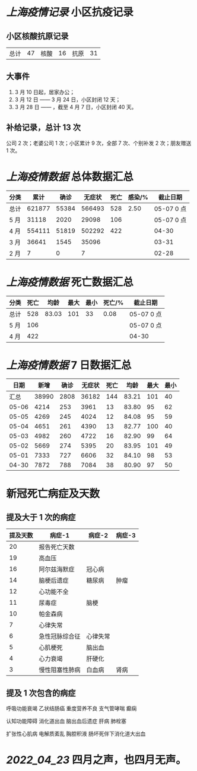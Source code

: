 * [[上海疫情记录]] 小区抗疫记录

** 小区核酸抗原记录
| 总计 | 47 | 核酸 | 16 | 抗原 | 31 |

** 大事件
1. 3 月 10 日起，居家办公；
2. 3 月 12 日 —— 3 月 24 日，小区封闭 12 天；
3. 3 月 28 日 —— ，截至 4 月 7 日，小区封闭 40 天。

** 补给记录，总计 13 次

公司 2 次；老婆公司 1 次；小区累计 9 次，全部 7 次、个别补发 2 次；朋友赠送 1 次。

* [[上海疫情数据]] 总体数据汇总

| 分类 |   累计 |  确诊 | 无症状 | 死亡 | 感染/% |   截止日期 |
|------+--------+-------+--------+------+--------+------------|
| 总计 | 621877 | 55384 | 566493 |  528 |   2.50 | 05-07 0 点 |
| 5 月 |  31118 |  2020 |  29098 |  106 |        | 05-07 0 点 |
| 4 月 | 554111 | 51819 | 502292 |  422 |        | 04-30      |
| 3 月 |  36641 |  1545 |  35096 |      |        | 03-31      |
| 2 月 |      7 |     0 |      7 |      |        | 02-28      |

* [[上海疫情数据]] 死亡数据汇总

| 分类 | 死亡 |  均龄 | 最大 | 最小 | 死亡/% | 截止日期   |
|------+------+-------+------+------+--------+------------|
| 总计 |  528 | 83.03 |  101 |   33 |   0.08 | 05-07 0 点 |
| 5 月 |  106 |       |      |      |        | 05-07 0 点 |
| 4 月 |  422 |       |      |      |        | 04-30      |

* [[上海疫情数据]] 7 日数据汇总

|  日期 |  新增 | 确诊 | 无症状 | 死亡 |  均龄 | 最大 | 最小 |
|-------+-------+------+--------+------+-------+------+------|
|  汇总 | 38990 | 2808 |  36182 |  144 | 83.21 |  101 |   40 |
| 05-06 |  4214 |  253 |   3961 |   13 | 83.80 |   95 |   62 |
| 05-05 |  4269 |  245 |   4024 |   12 | 84.08 |   95 |   59 |
| 05-04 |  4651 |  261 |   4390 |   13 | 82.77 |  100 |   40 |
| 05-03 |  4982 |  260 |   4722 |   16 | 82.90 |   99 |   64 |
| 05-02 |  5669 |  274 |   5395 |   20 | 83.95 |  101 |   49 |
| 05-01 |  7333 |  727 |   6606 |   32 | 84.10 |   98 |   53 |
| 04-30 |  7872 |  788 |   7084 |   38 | 80.90 |   97 |   50 |
#+TBLFM: @2$2..@2$5=vsum(@3..@>);f2
#+TBLFM: @2$6=vsum(@3..@9)/7;f2
#+TBLFM: @2$7=vmax(@3..@>);f2
#+TBLFM: @2$8=vmin(@3..@>);f2

* 新冠死亡病症及天数

** 提及大于 1 次的病症

| 提及天数 | 病症-1         | 病症-2   | 病症-3 |
|----------+----------------+----------+--------|
|       20 | 报告死亡天数   |          |        |
|       19 | 高血压         |          |        |
|       16 | 阿尔兹海默症   | 冠心病   |        |
|       14 | 脑梗后遗症     | 糖尿病   | 肿瘤   |
|       12 | 心功能不全     |          |        |
|       11 | 尿毒症         | 脑梗     |        |
|       10 | 帕金森病       |          |        |
|        7 | 心律失常       |          |        |
|        6 | 急性冠脉综合征 | 心律失常 |        |
|        5 | 心肌梗死       | 脑出血   |        |
|        4 | 心力衰竭       | 肝硬化   |        |
|        3 | 慢性阻塞性肺病 | 白血病   | 肾病   |

** 提及 1 次包含的病症

呼吸功能衰竭 乙状结肠癌 重度营养不良 支气管哮喘  癫痫

认知功能障碍 消化道出血 脑出血后遗症 肝病 肺栓塞

扩张性心肌病 电解质紊乱 胸腔积液 肠坏死伴下消化道大出血

* [[2022_04_23]] 四月之声，也四月无声。
[[https://nas.qysit.com:2046/geekpanshi/diaryshare/-/raw/main/assets/20220423111628_1650683838458_0.jpg]]
